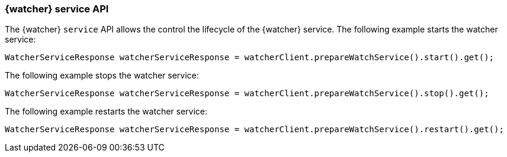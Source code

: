 [discrete]
[[api-java-service]]
=== {watcher} service API

The {watcher} `service` API allows the control the lifecycle of the {watcher}
service. The following example starts the watcher service:

[source,java]
--------------------------------------------------
WatcherServiceResponse watcherServiceResponse = watcherClient.prepareWatchService().start().get();
--------------------------------------------------

The following example stops the watcher service:

[source,java]
--------------------------------------------------
WatcherServiceResponse watcherServiceResponse = watcherClient.prepareWatchService().stop().get();
--------------------------------------------------

The following example restarts the watcher service:

[source,java]
--------------------------------------------------
WatcherServiceResponse watcherServiceResponse = watcherClient.prepareWatchService().restart().get();
--------------------------------------------------
